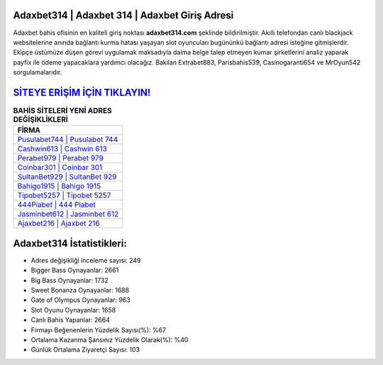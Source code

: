﻿Adaxbet314 | Adaxbet 314 | Adaxbet Giriş Adresi
===================================

.. image:: images/adaxbet-giris.jpg
   :width: 600
   
Adaxbet bahis ofisinin en kaliteli giriş noktası **adaxbet314.com** şeklinde bildirilmiştir. Akıllı telefondan canlı blackjack websitelerine anında bağlantı kurma hatası yaşayan slot oyuncuları bugününkü bağlantı adresi isteğine gitmişlerdir. Ekipçe üstümüze düşen görevi uygulamak maksadıyla daima belge talep etmeyen kumar şirketlerini analiz yaparak payfix ile ödeme yapacaklara yardımcı olacağız. Bakılan Extrabet883, Parisbahis539, Casinogaranti654 ve MrOyun542 sorgulamalarıdır.

`SİTEYE ERİŞİM İÇİN TIKLAYIN! <https://cutt.ly/QwVVg2Vk>`_
==============

.. list-table:: **BAHİS SİTELERİ YENİ ADRES DEĞİŞİKLİKLERİ**
   :widths: 100
   :header-rows: 1

   * - FİRMA
   * - `Pusulabet744 | Pusulabet 744 <pusulabet744-pusulabet-744-pusulabet-giris-adresi.html>`_
   * - `Cashwin613 | Cashwin 613 <cashwin613-cashwin-613-cashwin-giris-adresi.html>`_
   * - `Perabet979 | Perabet 979 <perabet979-perabet-979-perabet-giris-adresi.html>`_	 
   * - `Coinbar301 | Coinbar 301 <coinbar301-coinbar-301-coinbar-giris-adresi.html>`_	 
   * - `SultanBet929 | SultanBet 929 <sultanbet929-sultanbet-929-sultanbet-giris-adresi.html>`_ 
   * - `Bahigo1915 | Bahigo 1915 <bahigo1915-bahigo-1915-bahigo-giris-adresi.html>`_
   * - `Tipobet5257 | Tipobet 5257 <tipobet5257-tipobet-5257-tipobet-giris-adresi.html>`_	 
   * - `444Piabet | 444 Piabet <444piabet-444-piabet-piabet-giris-adresi.html>`_
   * - `Jasminbet612 | Jasminbet 612 <jasminbet612-jasminbet-612-jasminbet-giris-adresi.html>`_
   * - `Ajaxbet216 | Ajaxbet 216 <ajaxbet216-ajaxbet-216-ajaxbet-giris-adresi.html>`_
	 
Adaxbet314 İstatistikleri:
===================================	 
* Adres değişikliği inceleme sayısı: 249
* Bigger Bass Oynayanlar: 2661
* Big Bass Oynayanlar: 1732
* Sweet Bonanza Oynayanlar: 1688
* Gate of Olympus Oynayanlar: 963
* Slot Oyunu Oynayanlar: 1658
* Canlı Bahis Yapanlar: 2664
* Firmayı Beğenenlerin Yüzdelik Sayısı(%): %67
* Ortalama Kazanma Şansınız Yüzdelik Olarak(%): %40
* Günlük Ortalama Ziyaretçi Sayısı: 103
